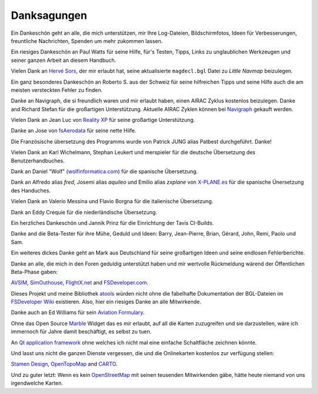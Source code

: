 Danksagungen
---------------

Ein Dankeschön geht an alle, die mich unterstützen, mir Ihre
Log-Dateien, Bildschirmfotos, Ideen für Verbesserungen, freuntliche
Nachrichten, Spenden um mehr zukommen lassen.

Ein riesiges Dankeschön an Paul Watts für seine Hilfe, für's Testen,
Tipps, Links zu unglaublichen Werkzeugen und seiner ganzen Arbeit an
diesem Handbuch.

Vielen Dank an `Hervé Sors <http://www.aero.sors.fr>`__, der mir erlaubt
hat, seine aktualisierte ``magdecl.bgl`` Datei zu *Little Navmap*
beizulegen.

Ein ganz besonderes Dankeschön an Roberto S. aus der Schweiz für seine
hilfreichen Tipps und seine Hilfe auch die am meisten versteckten Fehler
zu finden.

Danke an Navigraph, die si freundlich waren und mir erlaubt haben, einen
AIRAC Zyklus kostenlos beizulegen. Danke and Richard Stefan für die
großartigen Unterstützung. Aktuelle AIRAC Zyklen können bei
`Navigraph <http://www.navigraph.com>`__ gekauft werden.

Vielen Dank an Jean Luc von `Reality XP <http://www.reality-xp.com>`__
für seine großartige Unterstützung.

Danke an Jose von `fsAerodata <https://www.fsaerodata.com/>`__ für seine
nette Hilfe.

Die Französische übersetzung des Programms wurde von Patrick JUNG alias
Patbest durchgeführt. Danke!

Vielen Dank an Karl Wichelmann, Stephan Leukert und merspieler für die
deutsche Übersetzung des Benutzerhandbuches.

Dank an Daniel "Wolf"
(`wolfinformatica.com <http://wolfinformatica.com>`__) für die spanische
Übersetzung.

Dank an Alfredo alias *fred*, Josemi alias *aquileo* und Emilio alias
*zxplane* von `X-PLANE.es <http://www.x-plane.es/>`__ für die spanische
Ünersetzung des Handuches.

Vielen Dank an Valerio Messina und Flavio Borgna für die italienische
Übersetzung.

Dank an Eddy Crequie für die niederländische Übersetzung.

Ein herzliches Dankeschön und Jannik Prinz für die Einrichtung der Tavis
CI-Builds.

Danke and die Beta-Tester für ihre Mühe, Geduld und Ideen: Barry,
Jean-Pierre, Brian, Gérard, John, Remi, Paolo und Sam.

Ein weiteres dickes Danke geht an Mark aus Deutschland für seine
großartigen Ideen und seine endlosen Fehlerberichte.

Danke an alle, die mich in den Foren geduldig unterstützt haben und mir
wertvolle Rückmeldung wärend der Öffentlichen Beta-Phase gaben:

`AVSIM <http://www.avsim.com>`__,
`SimOuthouse <http://www.sim-outhouse.com>`__,
`FlightX.net <http://flightx.net>`__ and
`FSDeveloper.com <http://www.fsdeveloper.com>`__.

Dieses Projekt und meine Bibliothek
`atools <https://github.com/albar965/atools>`__ würden nicht ohne die
fabelhafte Dokumentation der BGL-Dateien im `FSDeveloper
Wiki <http://www.fsdeveloper.com/wiki>`__ existieren. Also, hier ein
riesiges Danke an alle Mitwirkende.

Danke auch an Ed Williams für sein `Aviation
Formulary <http://williams.best.vwh.net/avform.htm>`__.

Ohne das Open Source `Marble <https://marble.kde.org>`__ Widget das es
mir erlaubt, auf all die Karten zuzugreifen und sie darzustellen, wäre
ich immernoch für Jahre damit beschäftigt, es selbst zu tuen.

An `Qt application framework <https://www.qt.io>`__ ohne welches ich
nicht mal eine einfache Schaltfläche zeichnen könnte.

Und lasst uns nicht die ganzen Dienste vergessen, die und die
Onlinekarten kostenlos zur verfügung stellen:

`Stamen Design <http://maps.stamen.com>`__,
`OpenTopoMap <https://www.opentopomap.org>`__ and
`CARTO <https://carto.com/>`__.

Und zu guter letzt: Wenn es kein
`OpenStreetMap <https://www.openstreetmap.org>`__ mit seinen teusenden
Mitwirkenden gäbe, hätte heute niemand von uns irgendwelche Karten.
